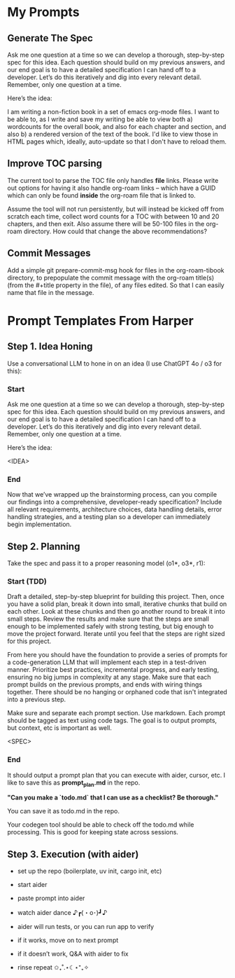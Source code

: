 
* My Prompts

** Generate The Spec
Ask me one question at a time so we can develop a thorough, step-by-step spec for this idea. Each question should build on my previous answers, and our end goal is to have a detailed specification I can hand off to a developer. Let’s do this iteratively and dig into every relevant detail. Remember, only one question at a time.

Here’s the idea:

I am writing a non-fiction book in a set of emacs org-mode files. I want to be able to, as I write and save my writing be able to view both a) wordcounts for the overall book, and also for each chapter and section, and also b) a rendered version of the text of the book. I'd like to view those in HTML pages which, ideally, auto-update so that I don't have to reload them.

** Improve TOC parsing
The current tool to parse the TOC file only handles *file* links. Please write out options for having it also handle org-roam links -- which have a GUID which can only be found *inside* the org-roam file that is linked to.

Assume the tool will not run persistently, but will instead be kicked off from scratch each time, collect word counts for a TOC with between 10 and 20 chapters, and then exit. Also assume there will be 50-100 files in the org-roam directory. How could that change the above recommendations?
** Commit Messages
Add a simple git prepare-commit-msg hook for files in the org-roam-tibook directory, to prepopulate the commit message with the org-roam title(s) (from the #+title property in the file), of any files edited. So that I can easily name that file in the message.

* Prompt Templates From Harper
** Step 1. Idea Honing
Use a conversational LLM to hone in on an idea (I use ChatGPT 4o / o3 for this):

*** Start
Ask me one question at a time so we can develop a thorough, step-by-step spec for this idea. Each question should build on my previous answers, and our end goal is to have a detailed specification I can hand off to a developer. Let’s do this iteratively and dig into every relevant detail. Remember, only one question at a time.

Here’s the idea:

<IDEA>
*** End
Now that we’ve wrapped up the brainstorming process, can you compile our findings into a comprehensive, developer-ready specification? Include all relevant requirements, architecture choices, data handling details, error handling strategies, and a testing plan so a developer can immediately begin implementation.
** Step 2. Planning

Take the spec and pass it to a proper reasoning model (o1*, o3*, r1):

*** Start (TDD)
Draft a detailed, step-by-step blueprint for building this project. Then, once you have a solid plan, break it down into small, iterative chunks that build on each other. Look at these chunks and then go another round to break it into small steps. Review the results and make sure that the steps are small enough to be implemented safely with strong testing, but big enough to move the project forward. Iterate until you feel that the steps are right sized for this project.

From here you should have the foundation to provide a series of prompts for a code-generation LLM that will implement each step in a test-driven manner. Prioritize best practices, incremental progress, and early testing, ensuring no big jumps in complexity at any stage. Make sure that each prompt builds on the previous prompts, and ends with wiring things together. There should be no hanging or orphaned code that isn't integrated into a previous step.

Make sure and separate each prompt section. Use markdown. Each prompt should be tagged as text using code tags. The goal is to output prompts, but context, etc is important as well.

<SPEC>
*** End
It should output a prompt plan that you can execute with aider, cursor, etc. I like to save this as *prompt_plan.md* in the repo.

*"Can you make a `todo.md` that I can use as a checklist? Be thorough."*

You can save it as todo.md in the repo.

Your codegen tool should be able to check off the todo.md while processing. This is good for keeping state across sessions.

** Step 3. Execution (with aider)

 - set up the repo (boilerplate, uv init, cargo init, etc)

 - start aider

 - paste prompt into aider

 - watch aider dance ♪┏(・o･)┛♪

 - aider will run tests, or you can run app to verify

 - if it works, move on to next prompt

 - if it doesn’t work, Q&A with aider to fix

 - rinse repeat ✩₊˚.⋆☾⋆⁺₊✧
